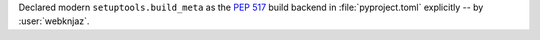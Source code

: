 Declared modern ``setuptools.build_meta`` as the :pep:`517` build
backend in :file:`pyproject.toml` explicitly -- by :user:`webknjaz`.
